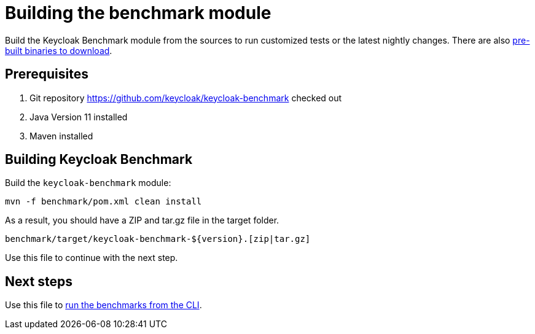 = Building the benchmark module
:description: Build the Keycloak Benchmark module from the sources to run customized tests or the latest nightly changes.

{description}
There are also xref:downloading-benchmark.adoc[pre-built binaries to download].

== Prerequisites

. Git repository https://github.com/keycloak/keycloak-benchmark checked out
. Java Version 11 installed
. Maven installed

== Building Keycloak Benchmark

Build the `keycloak-benchmark` module:

----
mvn -f benchmark/pom.xml clean install
----

As a result, you should have a ZIP and tar.gz file in the target folder.

----
benchmark/target/keycloak-benchmark-${version}.[zip|tar.gz]
----

Use this file to continue with the next step.

== Next steps

Use this file to xref:run/running-benchmark-cli.adoc[run the benchmarks from the CLI].





